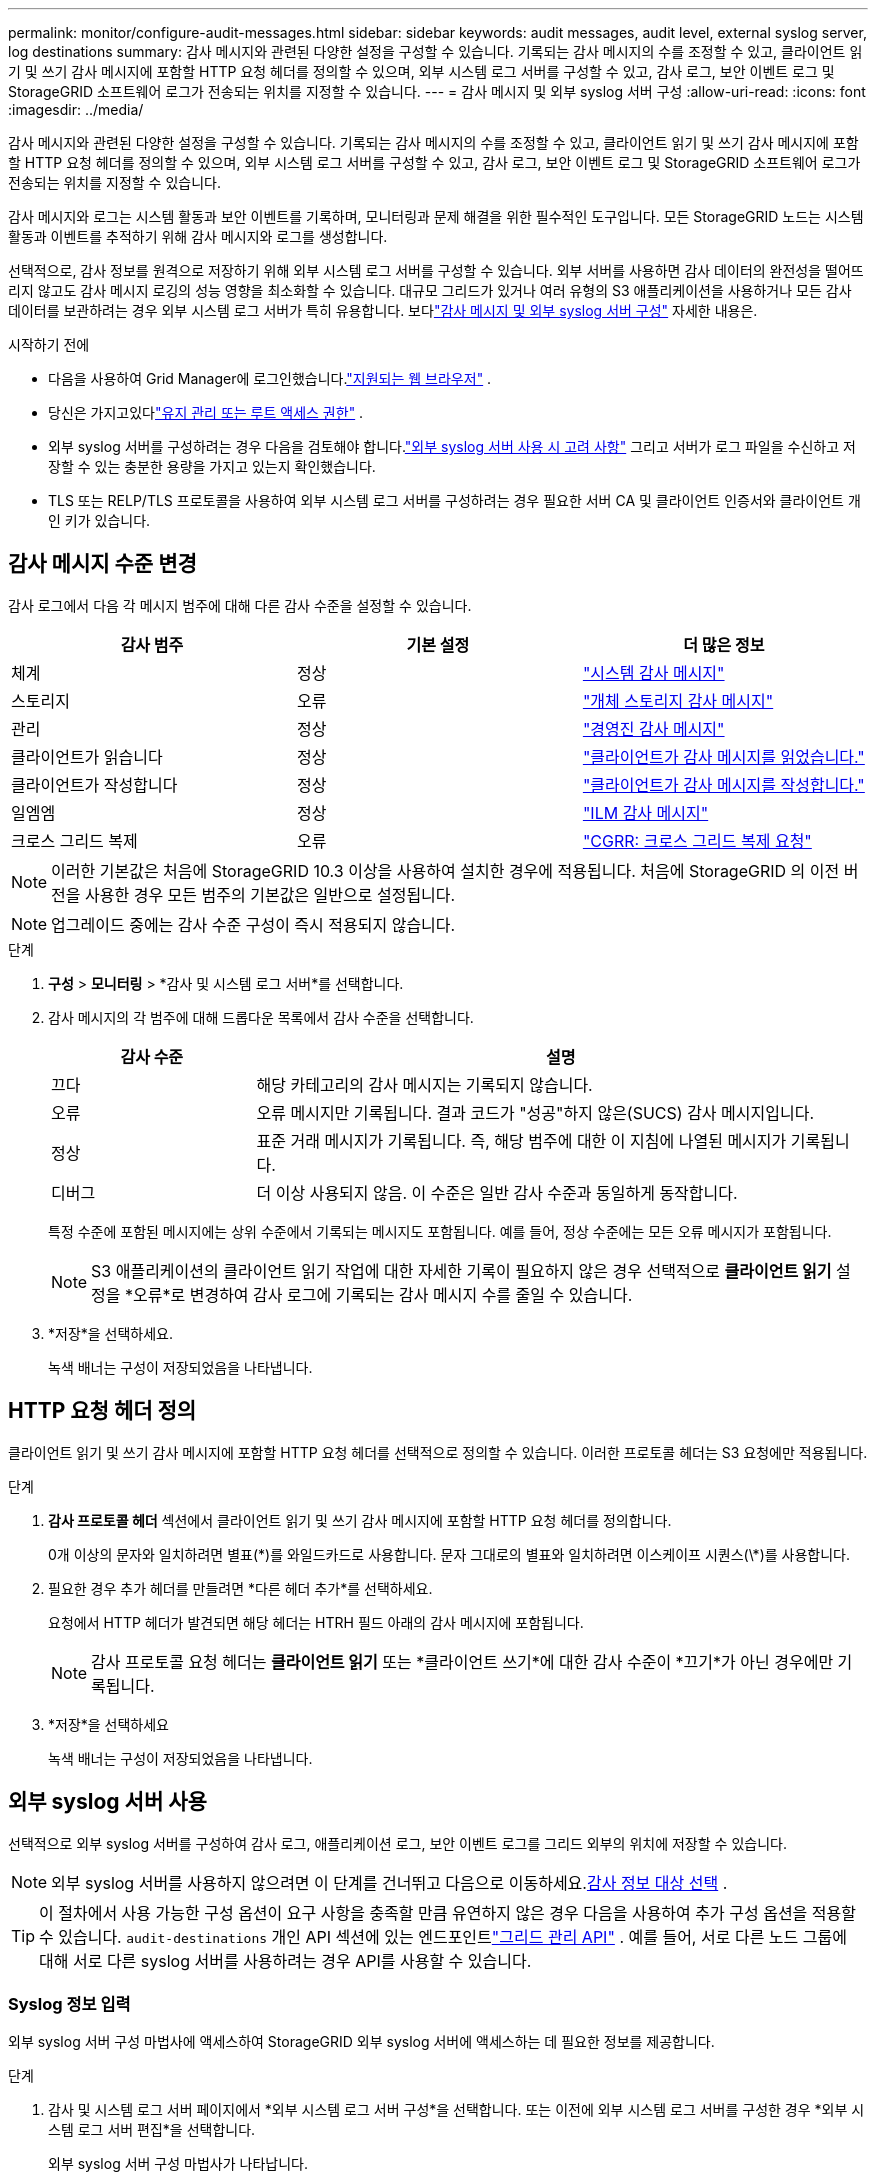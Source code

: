 ---
permalink: monitor/configure-audit-messages.html 
sidebar: sidebar 
keywords: audit messages, audit level, external syslog server, log destinations 
summary: 감사 메시지와 관련된 다양한 설정을 구성할 수 있습니다.  기록되는 감사 메시지의 수를 조정할 수 있고, 클라이언트 읽기 및 쓰기 감사 메시지에 포함할 HTTP 요청 헤더를 정의할 수 있으며, 외부 시스템 로그 서버를 구성할 수 있고, 감사 로그, 보안 이벤트 로그 및 StorageGRID 소프트웨어 로그가 전송되는 위치를 지정할 수 있습니다. 
---
= 감사 메시지 및 외부 syslog 서버 구성
:allow-uri-read: 
:icons: font
:imagesdir: ../media/


[role="lead"]
감사 메시지와 관련된 다양한 설정을 구성할 수 있습니다.  기록되는 감사 메시지의 수를 조정할 수 있고, 클라이언트 읽기 및 쓰기 감사 메시지에 포함할 HTTP 요청 헤더를 정의할 수 있으며, 외부 시스템 로그 서버를 구성할 수 있고, 감사 로그, 보안 이벤트 로그 및 StorageGRID 소프트웨어 로그가 전송되는 위치를 지정할 수 있습니다.

감사 메시지와 로그는 시스템 활동과 보안 이벤트를 기록하며, 모니터링과 문제 해결을 위한 필수적인 도구입니다. 모든 StorageGRID 노드는 시스템 활동과 이벤트를 추적하기 위해 감사 메시지와 로그를 생성합니다.

선택적으로, 감사 정보를 원격으로 저장하기 위해 외부 시스템 로그 서버를 구성할 수 있습니다. 외부 서버를 사용하면 감사 데이터의 완전성을 떨어뜨리지 않고도 감사 메시지 로깅의 성능 영향을 최소화할 수 있습니다. 대규모 그리드가 있거나 여러 유형의 S3 애플리케이션을 사용하거나 모든 감사 데이터를 보관하려는 경우 외부 시스템 로그 서버가 특히 유용합니다. 보다link:../monitor/considerations-for-external-syslog-server.html["감사 메시지 및 외부 syslog 서버 구성"] 자세한 내용은.

.시작하기 전에
* 다음을 사용하여 Grid Manager에 로그인했습니다.link:../admin/web-browser-requirements.html["지원되는 웹 브라우저"] .
* 당신은 가지고있다link:../admin/admin-group-permissions.html["유지 관리 또는 루트 액세스 권한"] .
* 외부 syslog 서버를 구성하려는 경우 다음을 검토해야 합니다.link:../monitor/considerations-for-external-syslog-server.html["외부 syslog 서버 사용 시 고려 사항"] 그리고 서버가 로그 파일을 수신하고 저장할 수 있는 충분한 용량을 가지고 있는지 확인했습니다.
* TLS 또는 RELP/TLS 프로토콜을 사용하여 외부 시스템 로그 서버를 구성하려는 경우 필요한 서버 CA 및 클라이언트 인증서와 클라이언트 개인 키가 있습니다.




== 감사 메시지 수준 변경

감사 로그에서 다음 각 메시지 범주에 대해 다른 감사 수준을 설정할 수 있습니다.

[cols="1a,1a,1a"]
|===
| 감사 범주 | 기본 설정 | 더 많은 정보 


 a| 
체계
 a| 
정상
 a| 
link:../audit/system-audit-messages.html["시스템 감사 메시지"]



 a| 
스토리지
 a| 
오류
 a| 
link:../audit/object-storage-audit-messages.html["개체 스토리지 감사 메시지"]



 a| 
관리
 a| 
정상
 a| 
link:../audit/management-audit-message.html["경영진 감사 메시지"]



 a| 
클라이언트가 읽습니다
 a| 
정상
 a| 
link:../audit/client-read-audit-messages.html["클라이언트가 감사 메시지를 읽었습니다."]



 a| 
클라이언트가 작성합니다
 a| 
정상
 a| 
link:../audit/client-write-audit-messages.html["클라이언트가 감사 메시지를 작성합니다."]



 a| 
일엠엠
 a| 
정상
 a| 
link:../audit/ilm-audit-messages.html["ILM 감사 메시지"]



 a| 
크로스 그리드 복제
 a| 
오류
 a| 
link:../audit/cgrr-cross-grid-replication-request.html["CGRR: 크로스 그리드 복제 요청"]

|===

NOTE: 이러한 기본값은 처음에 StorageGRID 10.3 이상을 사용하여 설치한 경우에 적용됩니다.  처음에 StorageGRID 의 이전 버전을 사용한 경우 모든 범주의 기본값은 일반으로 설정됩니다.


NOTE: 업그레이드 중에는 감사 수준 구성이 즉시 적용되지 않습니다.

.단계
. *구성* > *모니터링* > *감사 및 시스템 로그 서버*를 선택합니다.
. 감사 메시지의 각 범주에 대해 드롭다운 목록에서 감사 수준을 선택합니다.
+
[cols="1a,3a"]
|===
| 감사 수준 | 설명 


 a| 
끄다
 a| 
해당 카테고리의 감사 메시지는 기록되지 않습니다.



 a| 
오류
 a| 
오류 메시지만 기록됩니다. 결과 코드가 "성공"하지 않은(SUCS) 감사 메시지입니다.



 a| 
정상
 a| 
표준 거래 메시지가 기록됩니다. 즉, 해당 범주에 대한 이 지침에 나열된 메시지가 기록됩니다.



 a| 
디버그
 a| 
더 이상 사용되지 않음.  이 수준은 일반 감사 수준과 동일하게 동작합니다.

|===
+
특정 수준에 포함된 메시지에는 상위 수준에서 기록되는 메시지도 포함됩니다.  예를 들어, 정상 수준에는 모든 오류 메시지가 포함됩니다.

+

NOTE: S3 애플리케이션의 클라이언트 읽기 작업에 대한 자세한 기록이 필요하지 않은 경우 선택적으로 *클라이언트 읽기* 설정을 *오류*로 변경하여 감사 로그에 기록되는 감사 메시지 수를 줄일 수 있습니다.

. *저장*을 선택하세요.
+
녹색 배너는 구성이 저장되었음을 나타냅니다.





== HTTP 요청 헤더 정의

클라이언트 읽기 및 쓰기 감사 메시지에 포함할 HTTP 요청 헤더를 선택적으로 정의할 수 있습니다. 이러한 프로토콜 헤더는 S3 요청에만 적용됩니다.

.단계
. *감사 프로토콜 헤더* 섹션에서 클라이언트 읽기 및 쓰기 감사 메시지에 포함할 HTTP 요청 헤더를 정의합니다.
+
0개 이상의 문자와 일치하려면 별표(\*)를 와일드카드로 사용합니다.  문자 그대로의 별표와 일치하려면 이스케이프 시퀀스(\*)를 사용합니다.

. 필요한 경우 추가 헤더를 만들려면 *다른 헤더 추가*를 선택하세요.
+
요청에서 HTTP 헤더가 발견되면 해당 헤더는 HTRH 필드 아래의 감사 메시지에 포함됩니다.

+

NOTE: 감사 프로토콜 요청 헤더는 *클라이언트 읽기* 또는 *클라이언트 쓰기*에 대한 감사 수준이 *끄기*가 아닌 경우에만 기록됩니다.

. *저장*을 선택하세요
+
녹색 배너는 구성이 저장되었음을 나타냅니다.





== [[use-external-syslog-server]]외부 syslog 서버 사용

선택적으로 외부 syslog 서버를 구성하여 감사 로그, 애플리케이션 로그, 보안 이벤트 로그를 그리드 외부의 위치에 저장할 수 있습니다.


NOTE: 외부 syslog 서버를 사용하지 않으려면 이 단계를 건너뛰고 다음으로 이동하세요.<<select-audit-information-destinations,감사 정보 대상 선택>> .


TIP: 이 절차에서 사용 가능한 구성 옵션이 요구 사항을 충족할 만큼 유연하지 않은 경우 다음을 사용하여 추가 구성 옵션을 적용할 수 있습니다. `audit-destinations` 개인 API 섹션에 있는 엔드포인트link:../admin/using-grid-management-api.html["그리드 관리 API"] .  예를 들어, 서로 다른 노드 그룹에 대해 서로 다른 syslog 서버를 사용하려는 경우 API를 사용할 수 있습니다.



=== Syslog 정보 입력

외부 syslog 서버 구성 마법사에 액세스하여 StorageGRID 외부 syslog 서버에 액세스하는 데 필요한 정보를 제공합니다.

.단계
. 감사 및 시스템 로그 서버 페이지에서 *외부 시스템 로그 서버 구성*을 선택합니다. 또는 이전에 외부 시스템 로그 서버를 구성한 경우 *외부 시스템 로그 서버 편집*을 선택합니다.
+
외부 syslog 서버 구성 마법사가 나타납니다.

. 마법사의 *Syslog 정보 입력* 단계에서는 *호스트* 필드에 외부 Syslog 서버의 유효한 정규화된 도메인 이름이나 IPv4 또는 IPv6 주소를 입력합니다.
. 외부 syslog 서버의 대상 포트를 입력하세요(1~65535 사이의 정수여야 함). 기본 포트는 514입니다.
. 감사 정보를 외부 syslog 서버로 전송하는 데 사용되는 프로토콜을 선택합니다.
+
*TLS* 또는 *RELP/TLS*를 사용하는 것이 좋습니다.  이러한 옵션을 사용하려면 서버 인증서를 업로드해야 합니다.  인증서를 사용하면 그리드와 외부 시스템 로그 서버 간의 연결을 보호하는 데 도움이 됩니다. 자세한 내용은 다음을 참조하세요. link:../admin/using-storagegrid-security-certificates.html["보안 인증서 관리"] .

+
모든 프로토콜 옵션에는 외부 syslog 서버의 지원과 구성이 필요합니다.  외부 syslog 서버와 호환되는 옵션을 선택해야 합니다.

+

NOTE: RELP(Reliable Event Logging Protocol)는 syslog 프로토콜의 기능을 확장하여 이벤트 메시지를 안정적으로 전달합니다.  RELP를 사용하면 외부 시스템 로그 서버를 다시 시작해야 하는 경우 감사 정보 손실을 방지하는 데 도움이 될 수 있습니다.

. *계속*을 선택하세요.
. [[attach-certificate]]TLS 또는 RELP/TLS를 선택한 경우 서버 CA 인증서, 클라이언트 인증서 및 클라이언트 개인 키를 업로드하세요.
+
.. 사용할 인증서나 키를 찾으려면 *찾아보기*를 선택하세요.
.. 인증서 또는 키 파일을 선택하세요.
.. *열기*를 선택하여 파일을 업로드합니다.
+
인증서 또는 키 파일 이름 옆에 녹색 확인 표시가 나타나 해당 파일이 성공적으로 업로드되었음을 알려줍니다.



. *계속*을 선택하세요.




=== 시스템 로그 콘텐츠 관리

외부 syslog 서버로 전송할 정보를 선택할 수 있습니다.

.단계
. 마법사의 *Syslog 콘텐츠 관리* 단계에서는 외부 Syslog 서버로 전송하려는 각 유형의 감사 정보를 선택합니다.
+
** *감사 로그 보내기*: StorageGRID 이벤트 및 시스템 활동을 보냅니다.
** *보안 이벤트 보내기*: 권한이 없는 사용자가 로그인을 시도하거나 사용자가 루트로 로그인하는 경우와 같은 보안 이벤트를 보냅니다.
** *애플리케이션 로그 보내기*: 전송link:../monitor/storagegrid-software-logs.html["StorageGRID 소프트웨어 로그 파일"] 다음을 포함한 문제 해결에 유용합니다.
+
*** `bycast-err.log`
*** `bycast.log`
*** `jaeger.log`
*** `nms.log`(관리 노드만 해당)
*** `prometheus.log`
*** `raft.log`
*** `hagroups.log`


** *액세스 로그 보내기*: Grid Manager, Tenant Manger, 구성된 로드 밸런서 엔드포인트, 원격 시스템의 그리드 페더레이션 요청에 대한 외부 요청에 대한 HTTP 액세스 로그를 보냅니다.


. 드롭다운 메뉴를 사용하여 보내려는 각 감사 정보 범주에 대한 심각도와 기능(메시지 유형)을 선택합니다.
+
심각도와 시설 값을 설정하면 사용자 정의 방식으로 로그를 집계하여 분석을 더 쉽게 할 수 있습니다.

+
.. *심각도*에서 *패스스루*를 선택하거나 0~7 사이의 심각도 값을 선택합니다.
+
값을 선택하면 선택한 값이 해당 유형의 모든 메시지에 적용됩니다.  고정된 값으로 심각도를 재정의하면 다양한 심각도에 대한 정보가 손실됩니다.

+
[cols="1a,3a"]
|===
| 심각성 | 설명 


 a| 
패스스루
 a| 
외부 syslog로 전송된 각 메시지는 노드에 로컬로 기록될 때와 동일한 심각도 값을 갖습니다.

*** 감사 로그의 경우 심각도는 "정보"입니다.
*** 보안 이벤트의 경우 심각도 값은 노드의 Linux 배포판에 의해 생성됩니다.
*** 애플리케이션 로그의 경우, 문제의 내용에 따라 심각도가 "정보"에서 "알림"으로 달라집니다.  예를 들어, NTP 서버를 추가하고 HA 그룹을 구성하면 "정보" 값이 제공되고, 의도적으로 SSM 또는 RSM 서비스를 중지하면 "알림" 값이 제공됩니다.
*** 액세스 로그의 경우 심각도는 "정보"입니다.




 a| 
0
 a| 
긴급 상황: 시스템을 사용할 수 없습니다.



 a| 
1
 a| 
경고: 즉시 조치를 취해야 합니다.



 a| 
2
 a| 
Critical: 중요한 조건



 a| 
3
 a| 
오류: 오류 조건



 a| 
4
 a| 
경고: 경고 조건



 a| 
5
 a| 
주의: 정상적이지만 심각한 상태



 a| 
6
 a| 
정보: 정보 메시지



 a| 
7
 a| 
디버그: 디버그 수준 메시지

|===
.. *시설*에서 *패스스루*를 선택하거나 0~23 사이의 시설 값을 선택하세요.
+
값을 선택하면 해당 유형의 모든 메시지에 적용됩니다.  고정된 값으로 시설을 재정의하면 다양한 시설에 대한 정보가 손실됩니다.

+
[cols="1a,3a"]
|===
| 시설 | 설명 


 a| 
패스스루
 a| 
외부 syslog로 전송된 각 메시지는 노드에 로컬로 기록되었을 때와 동일한 기능 값을 갖습니다.

*** 감사 로그의 경우 외부 syslog 서버로 전송되는 기능은 "local7"입니다.
*** 보안 이벤트의 경우, 시설 값은 노드의 Linux 배포판에 의해 생성됩니다.
*** 애플리케이션 로그의 경우 외부 syslog 서버로 전송되는 애플리케이션 로그에는 다음과 같은 기능 값이 있습니다.
+
**** `bycast.log`: 사용자 또는 데몬
**** `bycast-err.log`: 사용자, 데몬, local3 또는 local4
**** `jaeger.log`: 로컬2
**** `nms.log`: 로컬3
**** `prometheus.log`: 로컬4
**** `raft.log`: 로컬5
**** `hagroups.log`: 로컬6


*** 액세스 로그의 경우 외부 syslog 서버로 전송되는 기능은 "local0"입니다.




 a| 
0
 a| 
커널(커널 메시지)



 a| 
1
 a| 
사용자(사용자 수준 메시지)



 a| 
2
 a| 
우편



 a| 
3
 a| 
데몬(시스템 데몬)



 a| 
4
 a| 
auth(보안/권한 부여 메시지)



 a| 
5
 a| 
syslog(syslogd에서 내부적으로 생성된 메시지)



 a| 
6
 a| 
lpr(라인 프린터 서브시스템)



 a| 
7
 a| 
뉴스(네트워크 뉴스 하위 시스템)



 a| 
8
 a| 
UUCP



 a| 
9
 a| 
cron(클럭 데몬)



 a| 
10
 a| 
보안(보안/권한 부여 메시지)



 a| 
11
 a| 
FTP



 a| 
12
 a| 
엔티피



 a| 
13
 a| 
logaudit(로그 감사)



 a| 
14
 a| 
logalert(로그 알림)



 a| 
15
 a| 
시계(시계 데몬)



 a| 
16
 a| 
local0



 a| 
17
 a| 
local1



 a| 
18
 a| 
local2



 a| 
19
 a| 
local3



 a| 
20
 a| 
local4



 a| 
21
 a| 
local5



 a| 
22
 a| 
local6



 a| 
23
 a| 
local7

|===


. *계속*을 선택하세요.




=== 테스트 메시지 보내기

외부 syslog 서버를 사용하기 전에 그리드의 모든 노드가 외부 syslog 서버로 테스트 메시지를 보내도록 요청해야 합니다.  외부 syslog 서버로 데이터를 보내기 전에 이러한 테스트 메시지를 사용하여 전체 로그 수집 인프라의 유효성을 검사해야 합니다.


CAUTION: 그리드의 각 노드에서 테스트 메시지를 외부 syslog 서버가 수신하고 해당 메시지가 예상대로 처리되었는지 확인할 때까지 외부 syslog 서버 구성을 사용하지 마세요.

.단계
. 외부 시스템 로그 서버가 올바르게 구성되었고 그리드의 모든 노드에서 감사 정보를 수신할 수 있다고 확신하여 테스트 메시지를 보내고 싶지 않은 경우 *건너뛰고 마치기*를 선택합니다.
+
녹색 배너는 구성이 저장되었음을 나타냅니다.

. 그렇지 않은 경우 *테스트 메시지 보내기*를 선택하세요(권장).
+
테스트를 중지하기 전까지 테스트 결과는 페이지에 계속 나타납니다.  테스트가 진행되는 동안 감사 메시지는 이전에 구성한 대상으로 계속 전송됩니다.

. 시스템 로그 서버 구성 중이나 런타임 중에 오류가 발생하면 오류를 수정하고 *테스트 메시지 보내기*를 다시 선택하세요.
+
보다link:../troubleshoot/troubleshooting-syslog-server.html["외부 syslog 서버 문제 해결"] 오류를 해결하는 데 도움이 됩니다.

. 모든 노드가 테스트를 통과했다는 것을 나타내는 녹색 배너가 나타날 때까지 기다리세요.
. 테스트 메시지가 예상대로 수신되고 처리되는지 확인하려면 시스템 로그 서버를 확인하세요.
+

NOTE: UDP를 사용하는 경우 전체 로그 수집 인프라를 확인하세요. UDP 프로토콜은 다른 프로토콜만큼 엄격한 오류 감지를 허용하지 않습니다.

. *중지 및 종료*를 선택하세요.
+
*감사 및 시스템 로그 서버* 페이지로 돌아갑니다.  녹색 배너는 syslog 서버 구성이 저장되었음을 나타냅니다.

+

NOTE: StorageGRID 감사 정보는 외부 syslog 서버를 포함하는 대상을 선택할 때까지 외부 syslog 서버로 전송되지 않습니다.





== 감사 정보 대상 선택

감사 로그, 보안 이벤트 로그 및link:../monitor/storagegrid-software-logs.html["StorageGRID 소프트웨어 로그"] 전송됩니다.

[NOTE]
====
StorageGRID 기본적으로 로컬 노드 감사 대상을 지정하고 감사 정보를 저장합니다. `/var/local/log/localaudit.log` .

사용시 `/var/local/log/localaudit.log` Grid Manager 및 Tenant Manager 감사 로그 항목이 스토리지 노드로 전송될 수 있습니다.  다음을 사용하여 가장 최근 항목이 있는 노드를 찾을 수 있습니다. `run-each-node --parallel "zgrep MGAU /var/local/log/localaudit.log | tail"` 명령.

일부 대상은 외부 시스템 로그 서버를 구성한 경우에만 사용할 수 있습니다.

====
.단계
. 감사 및 시스템 로그 서버 페이지에서 감사 정보의 대상을 선택합니다.
+

TIP: *로컬 노드만* 및 *외부 시스템 로그 서버*가 일반적으로 더 나은 성능을 제공합니다.

+
[cols="1a,2a"]
|===
| 옵션 | 설명 


 a| 
로컬 노드만(기본값)
 a| 
감사 메시지, 보안 이벤트 로그, 애플리케이션 로그는 관리 노드로 전송되지 않습니다. 대신, 해당 노드는 이를 생성한 노드("로컬 노드")에만 저장됩니다. 모든 로컬 노드에서 생성된 감사 정보는 다음에 저장됩니다. `/var/local/log/localaudit.log` .

*참고*: StorageGRID 공간을 확보하기 위해 주기적으로 로컬 로그를 순환하여 제거합니다. 노드의 로그 파일이 1GB에 도달하면 기존 파일은 저장되고 새로운 로그 파일이 시작됩니다. 로그의 회전 제한은 21개 파일입니다. 로그 파일의 22번째 버전이 생성되면 가장 오래된 로그 파일이 삭제됩니다. 평균적으로 각 노드에는 약 20GB의 로그 데이터가 저장됩니다.



 a| 
관리 노드/로컬 노드
 a| 
감사 메시지는 관리 노드의 감사 로그로 전송되고, 보안 이벤트 로그와 애플리케이션 로그는 이를 생성한 노드에 저장됩니다.  감사 정보는 다음 파일에 저장됩니다.

** 관리 노드(기본 및 비기본): `/var/local/audit/export/audit.log`
** 모든 노드: `/var/local/log/localaudit.log` 파일이 일반적으로 비어 있거나 없습니다.  여기에는 일부 메시지의 추가 사본과 같은 보조 정보가 포함될 수 있습니다.




 a| 
외부 시스템 로그 서버
 a| 
감사 정보는 외부 syslog 서버로 전송되고 로컬 노드에 저장됩니다.(`/var/local/log/localaudit.log` ). 전송되는 정보의 유형은 외부 syslog 서버를 구성한 방법에 따라 달라집니다. 이 옵션은 외부 syslog 서버를 구성한 후에만 활성화됩니다.



 a| 
관리 노드 및 외부 시스템 로그 서버
 a| 
감사 메시지는 감사 로그로 전송됩니다.(`/var/local/audit/export/audit.log` ) 관리 노드에서 감사 정보가 외부 syslog 서버로 전송되고 로컬 노드에 저장됩니다.(`/var/local/log/localaudit.log` ). 전송되는 정보의 유형은 외부 syslog 서버를 구성한 방법에 따라 달라집니다. 이 옵션은 외부 syslog 서버를 구성한 후에만 활성화됩니다.

|===
. *저장*을 선택하세요.
+
경고 메시지가 나타납니다.

. 감사 정보의 대상을 변경하려면 *확인*을 선택하세요.
+
녹색 배너는 감사 구성이 저장되었음을 나타냅니다.

+
선택한 목적지로 새로운 로그가 전송됩니다.  기존 로그는 현재 위치에 그대로 남아 있습니다.


